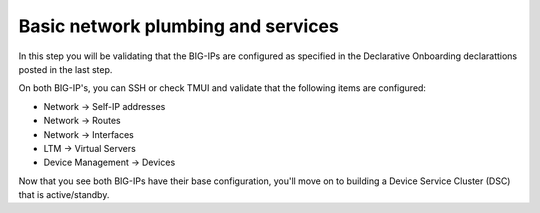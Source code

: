 Basic network plumbing and services
-----------------------------------

In this step you will be validating that the BIG-IPs are configured as
specified in the Declarative Onboarding declarattions posted in the last step.

On both BIG-IP's, you can SSH or check TMUI and validate that the following
items are configured:

* Network -> Self-IP addresses
* Network -> Routes
* Network -> Interfaces
* LTM -> Virtual Servers
* Device Management -> Devices

Now that you see both BIG-IPs have their base configuration, you'll move on to
building a Device Service Cluster (DSC) that is active/standby.
